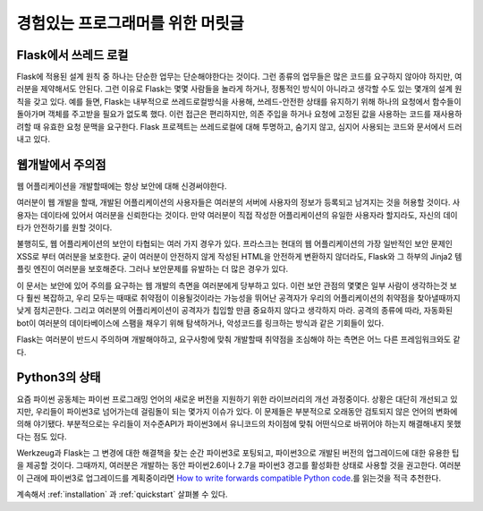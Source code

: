 .. _advanced_foreword:

경험있는 프로그래머를 위한 머릿글
====================================

Flask에서 쓰레드 로컬
----------------------

Flask에 적용된 설계 원칙 중 하나는 단순한 업무는 단순해야한다는 것이다. 그런 종류의 업무들은 많은 코드를 요구하지 않아야 하지만, 여러분을 제약해서도 안된다. 그런 이유로 Flask는 몇몇 사람들을 놀라게 하거나, 정통적인 방식이 아니라고 생각할 수도 있는 몇개의 설계 원칙을 갖고 있다. 예를 들면, Flask는 내부적으로 쓰레드로컬방식을  사용해, 쓰레드-안전한 상태를 유지하기 위해 하나의 요청에서 함수들이 돌아가며 객체를 주고받을 필요가 없도록 했다. 이런 접근은 편리하지만, 의존 주입을 하거나 요청에 고정된 값을 사용하는 코드를 재사용하려할 때 유효한 요청 문맥을 요구한다. Flask 프로젝트는 쓰레드로컬에 대해 투명하고, 숨기지 않고, 심지어 사용되는 코드와 문서에서 드러내고 있다. 


웹개발에서 주의점
--------------------------------


웹 어플리케이션을 개발할때에는 항상 보안에 대해 신경써야한다.

여러분이 웹 개발을 할때, 개발된 어플리케이션의 사용자들은 여러분의 서버에 사용자의 정보가 등록되고 남겨지는 것을 허용할 것이다. 사용자는 데이타에 있어서 여러분을 신뢰한다는 것이다. 만약 여러분이 직접 작성한 어플리케이션의 유일한 사용자라 할지라도, 자신의 데이타가 안전하기를 원할 것이다.

불행히도, 웹 어플리케이션의 보안이 타협되는 여러 가지 경우가 있다. 프라스크는 현대의 웹 어플리케이션의 가장 일반적인 보안 문제인 XSS로 부터 여러분을 보호한다. 굳이 여러분이 안전하지 않게 작성된 HTML을 안전하게 변환하지 않더라도, Flask와 그 하부의 Jinja2 템플릿 엔진이 여러분을 보호해준다. 그러나 보안문제를 유발하는 더 많은 경우가 있다.

이 문서는 보안에 있어 주의를 요구하는 웹 개발의 측면을 여러분에게 당부하고 있다. 이런 보안 관점의 몇몇은 일부 사람이 생각하는것 보다 훨씬 복잡하고, 우리 모두는 때때로 취약점이 이용될것이라는 가능성을 뛰어난 공격자가 우리의 어플리케이션의 취약점을 찾아낼때까지 낮게 점치곤한다. 그리고 여러분의 어플리케이션이 공격자가 칩입할 만큼 중요하지 않다고 생각하지 마라. 공격의 종류에 따라, 자동화된 bot이 여러분의 데이타베이스에 스팸을 채우기 위해 탐색하거나, 악성코드를 링크하는 방식과 같은 기회들이 있다.

Flask는 여러분이 반드시 주의하며 개발해야하고, 요구사항에 맞춰 개발할때 취약점을 조심해야 하는 측면은 어느 다른 프레임워크와도 같다.


Python3의 상태
----------------------

요즘 파이썬 공동체는 파이썬 프로그래밍 언어의 새로운 버전을 지원하기 위한 라이브러리의 개선 과정중이다. 상황은 대단히 개선되고 있지만, 우리들이 파이썬3로 넘어가는데 걸림돌이 되는 몇가지 이슈가 있다. 이 문제들은 부분적으로 오래동안 검토되지 않은 언어의 변화에 의해 야기됐다. 부분적으로는 우리들이 저수준API가 파이썬3에서 유니코드의 차이점에 맞춰 어떤식으로 바뀌어야 하는지 해결해내지 못했다는 점도 있다. 

Werkzeug과 Flask는 그 변경에 대한 해결책을 찾는 순간 파이썬3로 포팅되고, 파이썬3으로 개발된 버전의 업그레이드에 대한 유용한 팁을 제공할 것이다. 그때까지, 여러분은 개발하는 동안 파이썬2.6이나 2.7을 파이썬3 경고를 활성화한 상태로 사용할 것을 권고한다. 여러분이 근래에 파이썬3로 업그레이드를 계획중이라면 `How to write forwards compatible
Python code <http://lucumr.pocoo.org/2011/1/22/forwards-compatible-python/>`_.를 읽는것을 적극 추천한다.

계속해서 :ref:`installation` 과 :ref:`quickstart` 살펴볼 수 있다.
